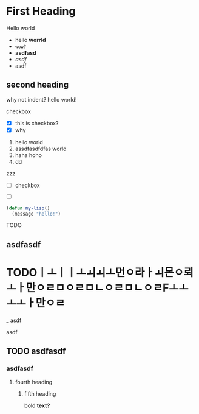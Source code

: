 

* First Heading
Hello world
- hello *worrld*
- ~wow?~
- *asdfasd*
- /asdf/
- asdf

** second heading
why not indent?
hello world!

checkbox
- [X] this is checkbox?
- [X] why

1. hello world
2. assdfasdfdfas world
3. haha hoho
4. dd

zzz

- [ ] checkbox

- [ ]

#+begin_src emacs-lisp
(defun my-lisp()
  (message "hello!")

#+end_src
TODO  



** asdfasdf


* TODOㅣㅗㅣㅣㅗㅚㅚㅗ먼ㅇ라ㅏㅚ몬ㅇ뢰ㅗㅏ만ㅇㄹㅁㅇㄹㅁㄴㅇㄹㅁㄴㅇㄹFㅗㅗㅗㅗㅏ만ㅇㄹ

_ asdf

asdf

** TODO asdfasdf

*** asdfasdf
**** fourth heading
***** fifth heading
bold *text?*


